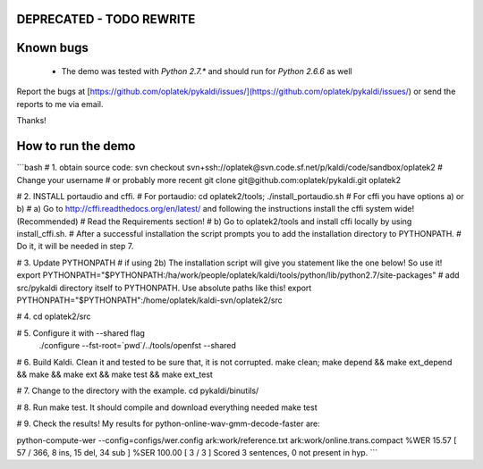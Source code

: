 DEPRECATED - TODO REWRITE
=========================


Known bugs
==========
 * The demo was tested with `Python 2.7.*` and should run for `Python 2.6.6` as well

Report the bugs at [https://github.com/oplatek/pykaldi/issues/](https://github.com/oplatek/pykaldi/issues/)
or send the reports to me via email.

Thanks!


How to run the demo
===================
```bash
# 1. obtain source code:
svn checkout svn+ssh://oplatek@svn.code.sf.net/p/kaldi/code/sandbox/oplatek2  # Change your username
# or probably more recent
git clone git@github.com:oplatek/pykaldi.git oplatek2

# 2. INSTALL portaudio and cffi. 
# For portaudio:
cd oplatek2/tools; ./install_portaudio.sh
# For cffi you have options a) or b)
# a) Go to http://cffi.readthedocs.org/en/latest/ and following the instructions install the cffi system wide! (Recommended)
#    Read the Requirements section!
# b) Go to oplatek2/tools and install cffi locally by using install_cffi.sh. 
# After a successful installation the script prompts you to add the installation directory to PYTHONPATH. 
# Do it, it will be needed in step 7.

# 3. Update PYTHONPATH
# if using 2b) The installation script will give you statement like the one below! So use it! 
export PYTHONPATH="$PYTHONPATH:/ha/work/people/oplatek/kaldi/tools/python/lib/python2.7/site-packages"
# add src/pykaldi directory itself to PYTHONPATH. Use absolute paths like this!
export PYTHONPATH="$PYTHONPATH":/home/oplatek/kaldi-svn/oplatek2/src

# 4. 
cd oplatek2/src

# 5. Configure it with --shared flag
 ./configure --fst-root=`pwd`/../tools/openfst --shared

# 6. Build Kaldi. Clean it and tested to be sure that, it is not corrupted.
make clean; make depend && make ext_depend && make && make ext && make test && make ext_test

# 7. Change to the directory with the example.
cd pykaldi/binutils/

# 8. Run make test. It should compile and download everything needed
make test

# 9. Check the results! My results for python-online-wav-gmm-decode-faster are:

python-compute-wer --config=configs/wer.config ark:work/reference.txt ark:work/online.trans.compact 
%WER 15.57 [ 57 / 366, 8 ins, 15 del, 34 sub ]
%SER 100.00 [ 3 / 3 ]
Scored 3 sentences, 0 not present in hyp.
```
